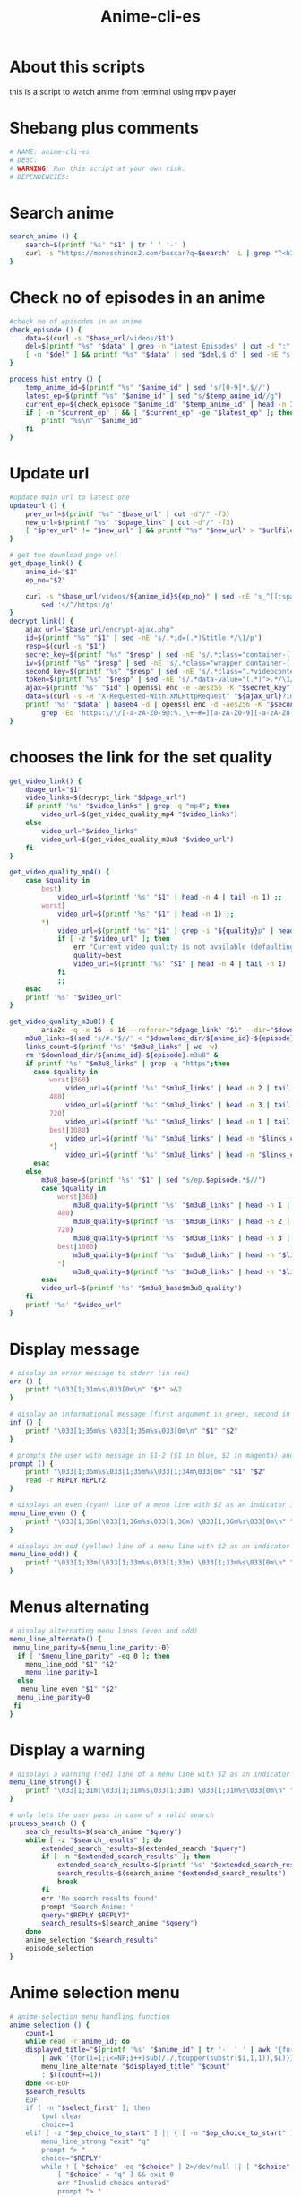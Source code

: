 #+title: Anime-cli-es
#+PROPERTY: header-args :tangle anime-cli-es
#+auto_tangle: t
#+STARTUP: showeverything

* About this scripts
this is a script to watch anime from terminal using mpv player

* Shebang plus comments
#+begin_src bash :shebang "#!/usr/bin/env bash"
# NAME: anime-cli-es
# DESC:
# WARNING: Run this script at your own risk.
# DEPENDENCIES:
#+end_src

* Search anime
#+BEGIN_SRC bash
search_anime () {
	search=$(printf '%s' "$1" | tr ' ' '-' )
	curl -s "https://monoschinos2.com/buscar?q=$search" -L | grep "^<h3" | sed 's/<h3 class="seristitles">//g' | sd "</h3>" ""
}
#+END_SRC
* Check no of episodes  in an anime
#+BEGIN_SRC bash
#check no of episodes in an anime
check_episode () {
	data=$(curl -s "$base_url/videos/$1")
	del=$(printf "%s" "$data" | grep -n "Latest Episodes" | cut -d ":" -f1)
	[ -n "$del" ] && printf "%s" "$data" | sed "$del,$ d" | sed -nE "s_^[[:space:]]*<a href.*videos/${2}(.*)\">_\1_p"
}

process_hist_entry () {
	temp_anime_id=$(printf "%s" "$anime_id" | sed 's/[0-9]*.$//')
	latest_ep=$(printf "%s" "$anime_id" | sed "s/$temp_anime_id//g")
	current_ep=$(check_episode "$anime_id" "$temp_anime_id" | head -n 1)
	if [ -n "$current_ep" ] && [ "$current_ep" -ge "$latest_ep" ]; then
		printf "%s\n" "$anime_id"
	fi
}
#+END_SRC
* Update url
#+BEGIN_SRC bash
#update main url to latest one
updateurl () {
	prev_url=$(printf "%s" "$base_url" | cut -d"/" -f3)
	new_url=$(printf "%s" "$dpage_link" | cut -d"/" -f3)
	[ "$prev_url" != "$new_url" ] && printf "%s" "$new_url" > "$urlfile"
}

# get the download page url
get_dpage_link() {
	anime_id="$1"
	ep_no="$2"

	curl -s "$base_url/videos/${anime_id}${ep_no}" | sed -nE 's_^[[:space:]]*<iframe src="([^"]*)".*_\1_p' |
		sed 's/^/https:/g'
}
decrypt_link() {
	ajax_url="$base_url/encrypt-ajax.php"
	id=$(printf "%s" "$1" | sed -nE 's/.*id=(.*)&title.*/\1/p')
	resp=$(curl -s "$1")
	secret_key=$(printf "%s" "$resp" | sed -nE 's/.*class="container-(.*)">/\1/p' | tr -d "\n" | od -A n -t x1 | tr -d " |\n")
	iv=$(printf "%s" "$resp" | sed -nE 's/.*class="wrapper container-(.*)">/\1/p' | tr -d "\n" | od -A n -t x1 | tr -d " |\n")
	second_key=$(printf "%s" "$resp" | sed -nE 's/.*class=".*videocontent-(.*)">/\1/p' | tr -d "\n" | od -A n -t x1 | tr -d " |\n")
    token=$(printf "%s" "$resp" | sed -nE 's/.*data-value="(.*)">.*/\1/p' | base64 -d | openssl enc -d -aes256 -K "$secret_key" -iv "$iv" | sed -nE 's/.*&(token.*)/\1/p')
	ajax=$(printf '%s' "$id" | openssl enc -e -aes256 -K "$secret_key" -iv "$iv" | base64)
    data=$(curl -s -H "X-Requested-With:XMLHttpRequest" "${ajax_url}?id=${ajax}&alias=${id}&${token}" | sed -e 's/{"data":"//' -e 's/"}/\n/' -e 's/\\//g')
	printf '%s' "$data" | base64 -d | openssl enc -d -aes256 -K "$second_key" -iv "$iv" | sed -e 's/\].*/\]/' -e 's/\\//g' |
		grep -Eo 'https:\/\/[-a-zA-Z0-9@:%._\+~#=][a-zA-Z0-9][-a-zA-Z0-9@:%_\+.~#?&\/\/=]*'
}
#+END_SRC
* chooses the link for the set quality
#+BEGIN_SRC bash
get_video_link() {
	dpage_url="$1"
	video_links=$(decrypt_link "$dpage_url")
	if printf '%s' "$video_links" | grep -q "mp4"; then
		video_url=$(get_video_quality_mp4 "$video_links")
	else
		video_url="$video_links"
        video_url=$(get_video_quality_m3u8 "$video_url")
	fi
}

get_video_quality_mp4() {
	case $quality in
		best)
			video_url=$(printf '%s' "$1" | head -n 4 | tail -n 1) ;;
		worst)
			video_url=$(printf '%s' "$1" | head -n 1) ;;
		*)
			video_url=$(printf '%s' "$1" | grep -i "${quality}p" | head -n 1)
			if [ -z "$video_url" ]; then
				err "Current video quality is not available (defaulting to best quality)"
				quality=best
				video_url=$(printf '%s' "$1" | head -n 4 | tail -n 1)
			fi
			;;
	esac
	printf '%s' "$video_url"
}

get_video_quality_m3u8() {
        aria2c -q -x 16 -s 16 --referer="$dpage_link" "$1" --dir="$download_dir" -o "${anime_id}-${episode}.m3u8" --download-result=hide
	m3u8_links=$(sed 's/#.*$//' < "$download_dir/${anime_id}-${episode}.m3u8" | sed '/^[[:space:]]*$/d')
	links_count=$(printf '%s' "$m3u8_links" | wc -w)
	rm "$download_dir/${anime_id}-${episode}.m3u8" &
	if printf '%s' "$m3u8_links" | grep -q "https";then
	  case $quality in
	  	  worst|360)
			  video_url=$(printf '%s' "$m3u8_links" | head -n 2 | tail -n 1) ;;
		  480)
			  video_url=$(printf '%s' "$m3u8_links" | head -n 3 | tail -n 1) ;;
		  720)
			  video_url=$(printf '%s' "$m3u8_links" | head -n 1 | tail -n 1) ;;
		  best|1080)
			  video_url=$(printf '%s' "$m3u8_links" | head -n "$links_count" | tail -n 1) ;;
		  *)
		  	  video_url=$(printf '%s' "$m3u8_links" | head -n "$links_count" | tail -n 1) ;;
	  esac
	else
		m3u8_base=$(printf '%s' "$1" | sed "s/ep.$episode.*$//")
		case $quality in
			worst|360)
				m3u8_quality=$(printf '%s' "$m3u8_links" | head -n 1 | tail -n 1) ;;
			480)
				m3u8_quality=$(printf '%s' "$m3u8_links" | head -n 2 | tail -n 1) ;;
			720)
				m3u8_quality=$(printf '%s' "$m3u8_links" | head -n 3 | tail -n 1) ;;
			best|1080)
				m3u8_quality=$(printf '%s' "$m3u8_links" | head -n "$links_count" | tail -n 1) ;;
			*)
				m3u8_quality=$(printf '%s' "$m3u8_links" | head -n "$links_count" | tail -n 1) ;;
		esac
		video_url=$(printf '%s' "$m3u8_base$m3u8_quality")
	fi
	printf '%s' "$video_url"
}
#+END_SRC

* Display message
#+BEGIN_SRC bash
# display an error message to stderr (in red)
err () {
	printf "\033[1;31m%s\033[0m\n" "$*" >&2
}

# display an informational message (first argument in green, second in magenta)
inf () {
	printf "\033[1;35m%s \033[1;35m%s\033[0m\n" "$1" "$2"
}

# prompts the user with message in $1-2 ($1 in blue, $2 in magenta) and saves the input to the variables in $REPLY and $REPLY2
prompt () {
	printf "\033[1;35m%s\033[1;35m%s\033[1;34m\033[0m" "$1" "$2"
	read -r REPLY REPLY2
}

# displays an even (cyan) line of a menu line with $2 as an indicator in () and $1 as the option
menu_line_even () {
	printf "\033[1;36m(\033[1;36m%s\033[1;36m) \033[1;36m%s\033[0m\n" "$2" "$1"
}

# displays an odd (yellow) line of a menu line with $2 as an indicator in () and $1 as the option
menu_line_odd() {
	printf "\033[1;33m(\033[1;33m%s\033[1;33m) \033[1;33m%s\033[0m\n" "$2" "$1"
}
#+END_SRC
* Menus alternating

#+BEGIN_SRC bash
# display alternating menu lines (even and odd)
menu_line_alternate() {
 menu_line_parity=${menu_line_parity:-0}
  if [ "$menu_line_parity" -eq 0 ]; then
    menu_line_odd "$1" "$2"
    menu_line_parity=1
  else
   menu_line_even "$1" "$2"
  menu_line_parity=0
 fi
}
#+END_SRC
* Display a warning

#+BEGIN_SRC bash
# displays a warning (red) line of a menu line with $2 as an indicator in [] and $1 as the option
menu_line_strong() {
	printf "\033[1;31m(\033[1;31m%s\033[1;31m) \033[1;31m%s\033[0m\n" "$2" "$1"
}

# only lets the user pass in case of a valid search
process_search () {
	search_results=$(search_anime "$query")
	while [ -z "$search_results" ]; do
		extended_search_results=$(extended_search "$query")
		if [ -n "$extended_search_results" ]; then
			extended_search_results=$(printf '%s' "$extended_search_results" | head -n 1)
			search_results=$(search_anime "$extended_search_results")
			break
		fi
		err 'No search results found'
		prompt 'Search Anime: '
		query="$REPLY $REPLY2"
		search_results=$(search_anime "$query")
	done
	anime_selection "$search_results"
	episode_selection
}
#+END_SRC

* Anime selection menu

#+BEGIN_SRC bash
# anime-selection menu handling function
anime_selection () {
	count=1
	while read -r anime_id; do
	displayed_title="$(printf '%s' "$anime_id" | tr '-' ' ' | awk '{for(i=1;i<=NF-2;i++) printf $i" "; print "("$(NF-1), $NF")"}' \
		| awk '{for(i=1;i<=NF;i++)sub(/./,toupper(substr($i,1,1)),$i)}1')"
		menu_line_alternate "$displayed_title" "$count"
		: $((count+=1))
	done <<-EOF
	$search_results
	EOF
	if [ -n "$select_first" ]; then
		tput clear
		choice=1
	elif [ -z "$ep_choice_to_start" ] || { [ -n "$ep_choice_to_start" ] && [ -z "$select_first" ]; }; then
		menu_line_strong "exit" "q"
		prompt "> "
		choice="$REPLY"
		while ! [ "$choice" -eq "$choice" ] 2>/dev/null || [ "$choice" -lt 1 ] || [ "$choice" -ge "$count" ] || [ "$choice" = " " ]; do
			[ "$choice" = "q" ] && exit 0
			err "Invalid choice entered"
			prompt "> "
			choice="$REPLY"
		done
	fi
	# Select respective anime_id
	selection_id="$(printf "%s" "$search_results" | sed -n "${choice}p")"
	temp_anime_id=$(printf "%s" "$selection_id" | sed 's/[0-9]*.$//')
	select_ep_result=$(check_episode "$selection_id" "$temp_anime_id")
	last_ep_number=$(printf "%s" "$select_ep_result" | head -n 1)
	first_ep_number=$(printf "%s" "$select_ep_result" | tail -n 1)
	selection_id=$temp_anime_id
}
#+END_SRC
* Gets episode

#+BEGIN_SRC bash
# gets episode number from user, makes sure it's in range, skips input if only one episode exists
episode_selection () {
	if [ "$last_ep_number" -eq 0 ]; then
		die "Episodes not released yet!"
	fi
	if [ "$last_ep_number" -gt "$first_ep_number" ]; then
		[ "$ep_choice_to_start" = "-1" ] && ep_choice_to_start="$last_ep_number"
		if [ -z "$ep_choice_to_start" ]; then
			# if branches, because order matters this time
			while : ; do
				inf "To specify a range, use: start_number end_number"
				inf "Episodes:" "($first_ep_number-$last_ep_number)"
				prompt "> "
				ep_choice_start="$REPLY"
				ep_choice_end="$REPLY2"
				if [ "$REPLY" = q ]; then
					exit 0
				fi
				[ "$ep_choice_start" = "-1" ] && ep_choice_start="$last_ep_number"
				[ "$ep_choice_end" = "-1" ] && ep_choice_end="$last_ep_number"
				if ! [ "$ep_choice_start" -eq "$ep_choice_start" ] 2>/dev/null || { [ -n "$ep_choice_end" ] && ! [ "$ep_choice_end" -eq "$ep_choice_end" ] 2>/dev/null; }; then
					err "Invalid number(s)"
					continue
				fi
				if [ "$ep_choice_start" -gt "$last_ep_number" ] 2>/dev/null || [ "$ep_choice_end" -gt "$last_ep_number" ] 2>/dev/null || [ "$ep_choice_start" -lt "$first_ep_number" ] 2>/dev/null; then
					err "Episode out of range"
					continue
				fi
				if [ "$ep_choice_end" -le "$ep_choice_start" ]; then
					err "Invalid range"
					continue
				fi
				break
			done
		else
			ep_choice_start="$ep_choice_to_start" && unset ep_choice_to_start
		fi
	else
		# In case the anime contains only a single episode
		ep_choice_start=1
	fi
	if [ -z "$ep_choice_end" ]; then
		auto_play=0
	else
		auto_play=1
	fi
}
#+END_SRC

* List
#+BEGIN_SRC bash
# creates $episodes from $ep_choice_start and $ep_choice_end
generate_ep_list() {
	episodes=$ep_choice_start
	[ -n "$ep_choice_end" ] && episodes=$(seq "$ep_choice_start" "$ep_choice_end")
}

append_history () { # todo: unite this with the temporary histfile writing
	grep -q "${selection_id}" "$logfile" || printf "%s%s\n" "$selection_id" $((episode+1)) >> "$logfile"
}

# opens selected episodes one-by-one
open_selection() {
	for ep in $episodes; do
		open_episode "$selection_id" "$ep"
	done
	episode=${ep_choice_end:-$ep_choice_start}
}

open_episode () {
	anime_id="$1"
	episode="$2"

	tput clear
	inf "Loading episode $episode..."
	# decrypting url
	dpage_link=$(get_dpage_link "$anime_id" "$episode")
	if [ -z "$dpage_link" ];then
		err "Episode doesn't exist!!"
	else
		get_video_link "$dpage_link"
	fi
	if [ "$is_download" -eq 0 ]; then
		# write anime and episode number and save to temporary history
		sed -E "
			s/^${selection_id}[0-9]*/${selection_id}$((episode+1))/
		" "$logfile" > "${logfile}.new"
		[ ! "$PID" = "0" ] && kill "$PID" >/dev/null 2>&1
		[ -z "$video_url" ] && die "Video URL not found"
		play_episode
		# overwrite history with temporary history
		mv "${logfile}.new" "$logfile"
	else
		mkdir -p "$download_dir"
		inf "Downloading episode $episode ..."
		episode=$(printf "%03d" "$episode")
		{
			if download "$dpage_link" "$video_url" "$anime_id" "$episode"; then
				inf "Downloaded episode: $episode"
			else
				err "Download failed episode: $episode , please retry or check your internet connection"
			fi
		}
	fi
}

play_episode () {
	# Build command
	set -- "$player_fn" "$video_url"
	case "$player_fn" in
		vlc)
			[ ! "$auto_play" -eq 0 ] && set -- "$@" "--play-and-exit"
			set -- "$@" --http-referrer="$dpage_link"
			;;
		,*)
			trackma_title="$(printf '%s' "$anime_id" | tr '-' ' ' | awk '{for(i=1;i<=NF;i++){ $i=toupper(substr($i,1,1)) substr($i,2) }}1')"
            set -- "$@" --referrer="$dpage_link" --force-media-title="$trackma_title $episode"
			;;
	esac
	# Run Command
	if [ "$auto_play" -eq 0 ]; then
		nohup "$@" > /dev/null 2>&1 &
	else
		inf "Currently playing $display_name episode" "$episode/$last_ep_number, Range: $ep_choice_start-$ep_choice_end"
		"$@" > /dev/null 2>&1
		sleep 2
	fi
	PID=$!
}

# clears the colors and deletes temporary logfile when exited using SIGINT
trap 'printf "\033[0m";[ -f "$logfile".new ] && rm "$logfile".new;exit 1' INT HUP

# default options
player_fn="mpv" #video player needs to be able to play urls
is_download=0
PID=0
quality=best
scrape=query
download_dir="."
choice=
auto_play=0
# history file path
logfile="${XDG_CACHE_HOME:-$HOME/.cache/anime-terminal}/anime-terminal.log"
urlfile="${XDG_CACHE_HOME:-$HOME/.cache/anime-terminal}/anime-terminal.url"
logdir="${XDG_CACHE_HOME:-$HOME/.cache/anime-terminal/}"
#+END_SRC
* create history file and history dir if none found
#+BEGIN_SRC bash
[ -d "$logdir" ] || mkdir -p "$logdir"
[ -f "$logfile" ] || : > "$logfile"

while getopts 'vq:dp:chDa:' OPT; do
	case $OPT in
		d)
			is_download=1 ;;
		a)
			ep_choice_to_start=$OPTARG ;;
		D)
			: > "$logfile"
			exit 0
			;;
		p)
			is_download=1
			download_dir=$OPTARG
			;;
		q)
			quality=$OPTARG ;;
		c)
			scrape=history ;;
		v)
			player_fn="vlc" ;;
		,*)
			help_text
			exit 1
			;;
	esac
done
shift $((OPTIND - 1))

dep_ch "curl" "sed" "grep" "openssl"
if [ "$is_download" -eq 0 ]; then
	dep_ch "$player_fn"
else
	dep_ch "ffmpeg"
fi

base_url="https://monoschinos2.com/buscar?q="
case $scrape in
	query)
		if [ -z "$*" ]; then
			prompt "Search Anime: "
			query="$REPLY $REPLY2"
		else
			if [ -n "$ep_choice_to_start" ]; then
				REPLY=1
				select_first=1
			fi
			query="$*"
		fi
		process_search
		;;
	history)
		search_history
		[ "$REPLY" = "q" ] && exit 0
		;;
	,*)
		die "Unexpected scrape type"
esac

generate_ep_list
append_history
open_selection
updateurl &

while :; do
if [ -z "$select_first" ]; then
	if [ "$auto_play" -eq 0 ]; then
		display_name=$(printf '%s' "$selection_id" | sed 's/-episode-//')
		inf "Currently playing $display_name episode" "$episode/$last_ep_number"
	else
		auto_play=0
	fi
	[ "$episode" -ne "$last_ep_number" ] && menu_line_alternate 'next' 'n'
	[ "$episode" -ne "$first_ep_number" ] && menu_line_alternate 'previous' 'p'
	menu_line_alternate "replay" "r"
	[ "$last_ep_number" -ne "$first_ep_number" ] && menu_line_alternate 'select' 's'
	menu_line_strong "exit" "q"
	prompt "> "
	choice="$REPLY"
	case $choice in
		n)
			ep_choice_start=$((episode + 1))
			unset ep_choice_end
			;;
		p)
			ep_choice_start=$((episode - 1))
			unset ep_choice_end
			;;
		r)
			ep_choice_start="$episode"
			unset ep_choice_end
			;;
		s)
			episode_selection ;;
		q)
			break ;;
		,*)
			tput clear
			err "Invalid choice"
			continue
			;;
	esac
	generate_ep_list
	append_history
	open_selection
else
	wait $!
	exit
fi
done
#+END_SRC
